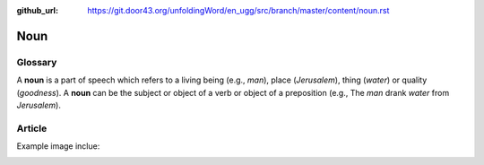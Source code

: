 :github_url: https://git.door43.org/unfoldingWord/en_ugg/src/branch/master/content/noun.rst

.. _noun:

Noun
====

Glossary
--------

A **noun** is a part of speech which refers to a living being (e.g.,
*man*), place (*Jerusalem*), thing (*water*) or quality (*goodness*). A
**noun** can be the subject or object of a verb or object of a
preposition (e.g., The *man* drank *water* from *Jerusalem*).

Article
-------

Example image inclue:

.. image:: images/MC1_2.jpg

